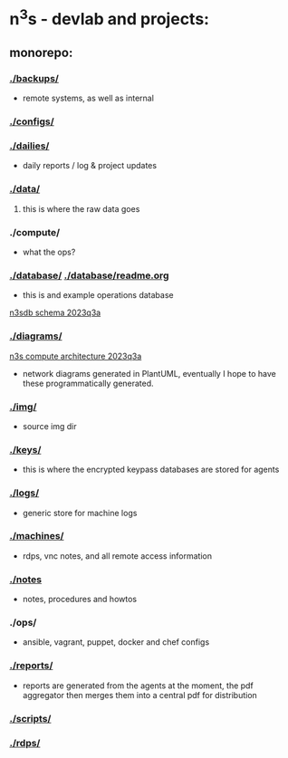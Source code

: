 #+OPTIONS: ^:{}
* n^{3}s - devlab and projects:
** monorepo:
*** [[./backups/]] 
 - remote systems, as well as internal
*** [[./configs/]]                                         
*** [[./dailies/]]
 - daily reports / log & project updates
*** [[./data/]]
**** this is where the raw data goes
*** ./compute/
 - what the ops?
*** [[./database/]] [[./database/readme.org]]
 - this is and example operations database
[[file:img/pgerd_db_july_02.pgerd.png][n3sdb schema 2023q3a]]
[[./img/pgerd_db_july_02.pgerd.png]]
*** [[./diagrams/]]
[[file:diagrams/net_arch_2023q3.png][n3s compute architecture 2023q3a]]
[[./diagrams/net_arch_2023q3.png]]
 - network diagrams generated in PlantUML, eventually I hope to have these
   programmatically generated.
*** [[./img/]]
 - source img dir
*** [[./keys/]]
 - this is where the encrypted keypass databases are stored for agents
*** [[./logs/]]
 - generic store for machine logs
*** [[./machines/]]
 - rdps, vnc notes, and all remote access information
*** [[./notes]]
 - notes, procedures and howtos
*** ./ops/
 - ansible, vagrant, puppet, docker and chef configs
*** [[./reports/]]
 - reports are generated from the agents at the moment, the pdf aggregator then
   merges them into a central pdf for distribution
*** [[./scripts/]]
*** [[./rdps/]]
